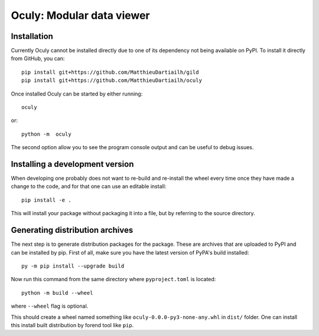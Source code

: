 Oculy: Modular data viewer
==========================

Installation
------------

Currently Oculy cannot be installed directly due to one of its dependency not
being available on PyPI. To install it directly from GitHub, you can::

    pip install git+https://github.com/MatthieuDartiailh/gild
    pip install git+https://github.com/MatthieuDartiailh/oculy

Once installed Oculy can be started by either running::

    oculy

or::

    python -m  oculy

The second option allow you to see the program console output and can be useful to debug issues.

Installing a development version
---------------------------------
When developing one probably does not want to re-build and re-install the wheel
every time once they have made a change to the code, and for that one can use
an editable install::

    pip install -e .

This will install your package without packaging it into a file, but by
referring to the source directory.


Generating distribution archives
---------------------------------
The next step is to generate distribution packages for the package. These are archives that are uploaded to PyPI and can
be installed by pip.
First of all, make sure you have the latest version of PyPA's build installed::

    py -m pip install --upgrade build

Now run this command from the same directory where ``pyproject.toml`` is located::

    python -m build --wheel

where ``--wheel`` flag is optional.

This should create a wheel named something like ``oculy-0.0.0-py3-none-any.whl`` in ``dist/`` folder.
One can install this install built distribution by forend tool like ``pip``.

